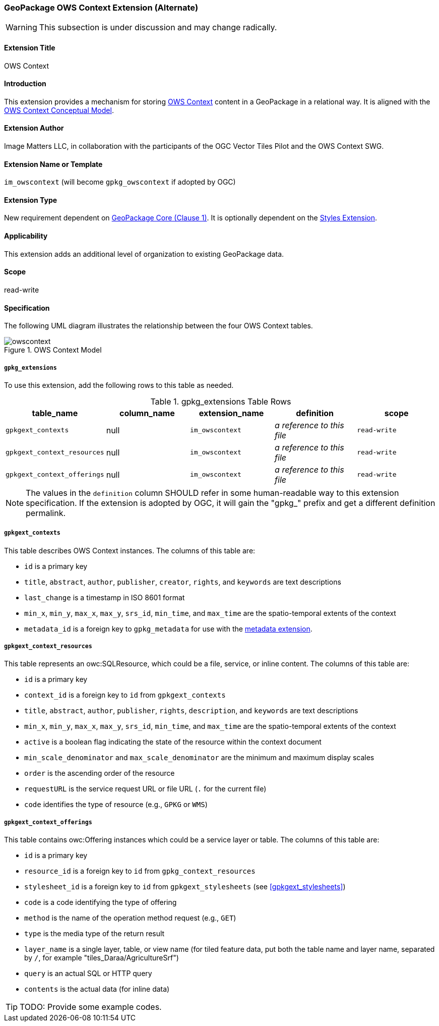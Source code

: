 [[owscontext_extension]]
=== GeoPackage OWS Context Extension (Alternate)

[WARNING]
====
This subsection is under discussion and may change radically.
====

==== Extension Title

OWS Context

==== Introduction

This extension provides a mechanism for storing http://owscontext.org[OWS Context] content in a GeoPackage in a relational way. It is aligned with the https://portal.opengeospatial.org/files/?artifact_id=55182[OWS Context Conceptual Model].

==== Extension Author

Image Matters LLC, in collaboration with the participants of the OGC Vector Tiles Pilot and the OWS Context SWG.

==== Extension Name or Template

`im_owscontext` (will become `gpkg_owscontext` if adopted by OGC)

==== Extension Type

New requirement dependent on http://www.geopackage.org/spec/#core[GeoPackage Core (Clause 1)].
It is optionally dependent on the <<styles_extension,Styles Extension>>.

==== Applicability

This extension adds an additional level of organization to existing GeoPackage data.

==== Scope

read-write

==== Specification
The following UML diagram illustrates the relationship between the four OWS Context tables.

[#img_OWS_Context_Model,reftext='{figure-caption} {counter:figure-num}']
.OWS Context Model
image::../model/owscontext.png[align="center"]

===== `gpkg_extensions`

To use this extension, add the following rows to this table as needed.

[[ows_context_ger_table]]
.gpkg_extensions Table Rows
[cols=",,,,",options="header",]
|========================================================================================================================================================================
| table_name | column_name | extension_name | definition | scope
|`gpkgext_contexts` |null |`im_owscontext` |_a reference to this file_ |`read-write`
|`gpkgext_context_resources` |null |`im_owscontext` |_a reference to this file_ |`read-write`
|`gpkgext_context_offerings` |null |`im_owscontext` |_a reference to this file_ |`read-write`
|========================================================================================================================================================================

[NOTE]
==========
The values in the `definition` column SHOULD refer in some human-readable way to this extension specification. If the extension is adopted by OGC, it will gain the "gpkg_" prefix and get a different definition permalink.
==========

[[gpkgext_contexts]]
===== `gpkgext_contexts`
This table describes OWS Context instances. 
The columns of this table are:

* `id` is a primary key
* `title`, `abstract`, `author`, `publisher`, `creator`, `rights`, and `keywords` are text descriptions
* `last_change` is a timestamp in ISO 8601 format
* `min_x`, `min_y`, `max_x`, `max_y`, `srs_id`, `min_time`, and `max_time` are the spatio-temporal extents of the context
* `metadata_id` is a foreign key to `gpkg_metadata` for use with the http://www.geopackage.org/spec121/#extension_metadata[metadata extension].

[[gpkgext_context_resources]]
===== `gpkgext_context_resources`
This table represents an owc:SQLResource, which could be a file, service, or inline content.
The columns of this table are:

* `id` is a primary key
* `context_id` is a foreign key to `id` from `gpkgext_contexts`
* `title`, `abstract`, `author`, `publisher`, `rights`, `description`, and `keywords` are text descriptions
* `min_x`, `min_y`, `max_x`, `max_y`, `srs_id`, `min_time`, and `max_time` are the spatio-temporal extents of the context
* `active` is a boolean flag indicating the state of the resource within the context document
* `min_scale_denominator` and `max_scale_denominator` are the minimum and maximum display scales
* `order` is the ascending order of the resource
* `requestURL` is the service request URL or file URL (`.` for the current file)
* `code` identifies the type of resource (e.g., `GPKG` or `WMS`)

[[gpkgext_context_offerings]]
===== `gpkgext_context_offerings`
This table contains owc:Offering instances which could be a service layer or table.
The columns of this table are:

* `id` is a primary key
* `resource_id` is a foreign key to `id` from `gpkg_context_resources`
* `stylesheet_id` is a foreign key to `id` from `gpkgext_stylesheets` (see <<gpkgext_stylesheets>>)
* `code` is a code identifying the type of offering
* `method` is the name of the operation method request (e.g., `GET`)
* `type` is the media type of the return result
* `layer_name` is a single layer, table, or view name (for tiled feature data, put both the table name and layer name, separated by `/`, for example "tiles_Daraa/AgricultureSrf")
* `query` is an actual SQL or HTTP query
* `contents` is the actual data (for inline data)

[TIP]
====
TODO: Provide some example codes.
====